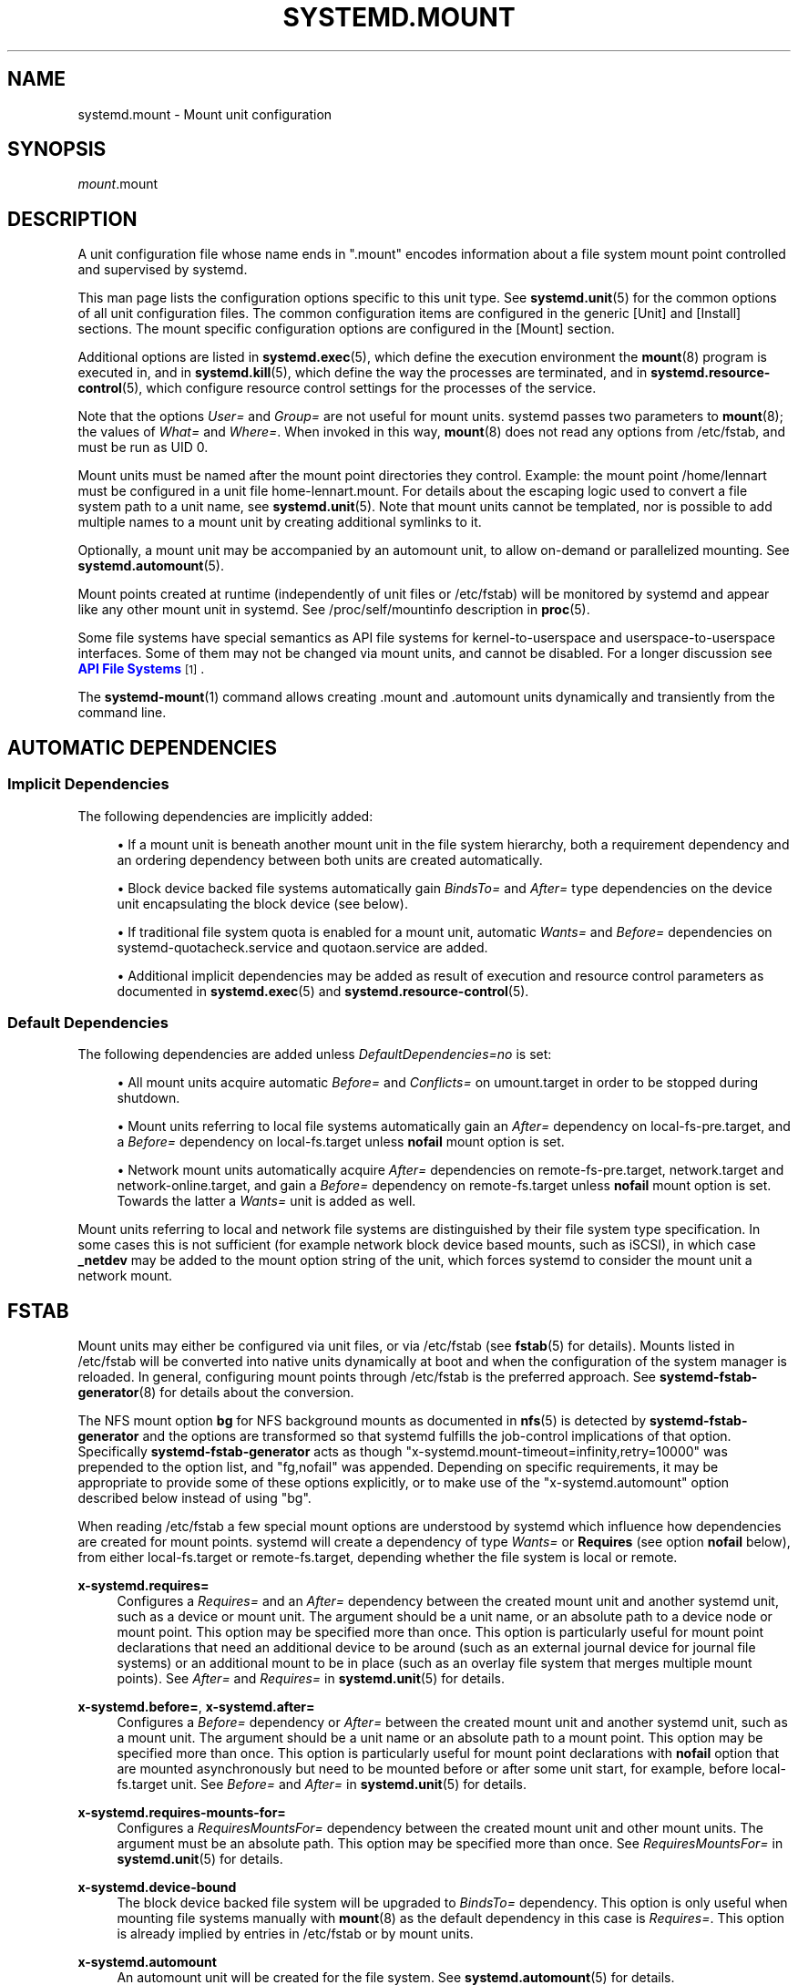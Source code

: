 '\" t
.TH "SYSTEMD\&.MOUNT" "5" "" "systemd 242" "systemd.mount"
.\" -----------------------------------------------------------------
.\" * Define some portability stuff
.\" -----------------------------------------------------------------
.\" ~~~~~~~~~~~~~~~~~~~~~~~~~~~~~~~~~~~~~~~~~~~~~~~~~~~~~~~~~~~~~~~~~
.\" http://bugs.debian.org/507673
.\" http://lists.gnu.org/archive/html/groff/2009-02/msg00013.html
.\" ~~~~~~~~~~~~~~~~~~~~~~~~~~~~~~~~~~~~~~~~~~~~~~~~~~~~~~~~~~~~~~~~~
.ie \n(.g .ds Aq \(aq
.el       .ds Aq '
.\" -----------------------------------------------------------------
.\" * set default formatting
.\" -----------------------------------------------------------------
.\" disable hyphenation
.nh
.\" disable justification (adjust text to left margin only)
.ad l
.\" -----------------------------------------------------------------
.\" * MAIN CONTENT STARTS HERE *
.\" -----------------------------------------------------------------
.SH "NAME"
systemd.mount \- Mount unit configuration
.SH "SYNOPSIS"
.PP
\fImount\fR\&.mount
.SH "DESCRIPTION"
.PP
A unit configuration file whose name ends in
"\&.mount"
encodes information about a file system mount point controlled and supervised by systemd\&.
.PP
This man page lists the configuration options specific to this unit type\&. See
\fBsystemd.unit\fR(5)
for the common options of all unit configuration files\&. The common configuration items are configured in the generic [Unit] and [Install] sections\&. The mount specific configuration options are configured in the [Mount] section\&.
.PP
Additional options are listed in
\fBsystemd.exec\fR(5), which define the execution environment the
\fBmount\fR(8)
program is executed in, and in
\fBsystemd.kill\fR(5), which define the way the processes are terminated, and in
\fBsystemd.resource-control\fR(5), which configure resource control settings for the processes of the service\&.
.PP
Note that the options
\fIUser=\fR
and
\fIGroup=\fR
are not useful for mount units\&. systemd passes two parameters to
\fBmount\fR(8); the values of
\fIWhat=\fR
and
\fIWhere=\fR\&. When invoked in this way,
\fBmount\fR(8)
does not read any options from
/etc/fstab, and must be run as UID 0\&.
.PP
Mount units must be named after the mount point directories they control\&. Example: the mount point
/home/lennart
must be configured in a unit file
home\-lennart\&.mount\&. For details about the escaping logic used to convert a file system path to a unit name, see
\fBsystemd.unit\fR(5)\&. Note that mount units cannot be templated, nor is possible to add multiple names to a mount unit by creating additional symlinks to it\&.
.PP
Optionally, a mount unit may be accompanied by an automount unit, to allow on\-demand or parallelized mounting\&. See
\fBsystemd.automount\fR(5)\&.
.PP
Mount points created at runtime (independently of unit files or
/etc/fstab) will be monitored by systemd and appear like any other mount unit in systemd\&. See
/proc/self/mountinfo
description in
\fBproc\fR(5)\&.
.PP
Some file systems have special semantics as API file systems for kernel\-to\-userspace and userspace\-to\-userspace interfaces\&. Some of them may not be changed via mount units, and cannot be disabled\&. For a longer discussion see
\m[blue]\fBAPI File Systems\fR\m[]\&\s-2\u[1]\d\s+2\&.
.PP
The
\fBsystemd-mount\fR(1)
command allows creating
\&.mount
and
\&.automount
units dynamically and transiently from the command line\&.
.SH "AUTOMATIC DEPENDENCIES"
.SS "Implicit Dependencies"
.PP
The following dependencies are implicitly added:
.sp
.RS 4
.ie n \{\
\h'-04'\(bu\h'+03'\c
.\}
.el \{\
.sp -1
.IP \(bu 2.3
.\}
If a mount unit is beneath another mount unit in the file system hierarchy, both a requirement dependency and an ordering dependency between both units are created automatically\&.
.RE
.sp
.RS 4
.ie n \{\
\h'-04'\(bu\h'+03'\c
.\}
.el \{\
.sp -1
.IP \(bu 2.3
.\}
Block device backed file systems automatically gain
\fIBindsTo=\fR
and
\fIAfter=\fR
type dependencies on the device unit encapsulating the block device (see below)\&.
.RE
.sp
.RS 4
.ie n \{\
\h'-04'\(bu\h'+03'\c
.\}
.el \{\
.sp -1
.IP \(bu 2.3
.\}
If traditional file system quota is enabled for a mount unit, automatic
\fIWants=\fR
and
\fIBefore=\fR
dependencies on
systemd\-quotacheck\&.service
and
quotaon\&.service
are added\&.
.RE
.sp
.RS 4
.ie n \{\
\h'-04'\(bu\h'+03'\c
.\}
.el \{\
.sp -1
.IP \(bu 2.3
.\}
Additional implicit dependencies may be added as result of execution and resource control parameters as documented in
\fBsystemd.exec\fR(5)
and
\fBsystemd.resource-control\fR(5)\&.
.RE
.SS "Default Dependencies"
.PP
The following dependencies are added unless
\fIDefaultDependencies=no\fR
is set:
.sp
.RS 4
.ie n \{\
\h'-04'\(bu\h'+03'\c
.\}
.el \{\
.sp -1
.IP \(bu 2.3
.\}
All mount units acquire automatic
\fIBefore=\fR
and
\fIConflicts=\fR
on
umount\&.target
in order to be stopped during shutdown\&.
.RE
.sp
.RS 4
.ie n \{\
\h'-04'\(bu\h'+03'\c
.\}
.el \{\
.sp -1
.IP \(bu 2.3
.\}
Mount units referring to local file systems automatically gain an
\fIAfter=\fR
dependency on
local\-fs\-pre\&.target, and a
\fIBefore=\fR
dependency on
local\-fs\&.target
unless
\fBnofail\fR
mount option is set\&.
.RE
.sp
.RS 4
.ie n \{\
\h'-04'\(bu\h'+03'\c
.\}
.el \{\
.sp -1
.IP \(bu 2.3
.\}
Network mount units automatically acquire
\fIAfter=\fR
dependencies on
remote\-fs\-pre\&.target,
network\&.target
and
network\-online\&.target, and gain a
\fIBefore=\fR
dependency on
remote\-fs\&.target
unless
\fBnofail\fR
mount option is set\&. Towards the latter a
\fIWants=\fR
unit is added as well\&.
.RE
.PP
Mount units referring to local and network file systems are distinguished by their file system type specification\&. In some cases this is not sufficient (for example network block device based mounts, such as iSCSI), in which case
\fB_netdev\fR
may be added to the mount option string of the unit, which forces systemd to consider the mount unit a network mount\&.
.SH "FSTAB"
.PP
Mount units may either be configured via unit files, or via
/etc/fstab
(see
\fBfstab\fR(5)
for details)\&. Mounts listed in
/etc/fstab
will be converted into native units dynamically at boot and when the configuration of the system manager is reloaded\&. In general, configuring mount points through
/etc/fstab
is the preferred approach\&. See
\fBsystemd-fstab-generator\fR(8)
for details about the conversion\&.
.PP
The NFS mount option
\fBbg\fR
for NFS background mounts as documented in
\fBnfs\fR(5)
is detected by
\fBsystemd\-fstab\-generator\fR
and the options are transformed so that systemd fulfills the job\-control implications of that option\&. Specifically
\fBsystemd\-fstab\-generator\fR
acts as though
"x\-systemd\&.mount\-timeout=infinity,retry=10000"
was prepended to the option list, and
"fg,nofail"
was appended\&. Depending on specific requirements, it may be appropriate to provide some of these options explicitly, or to make use of the
"x\-systemd\&.automount"
option described below instead of using
"bg"\&.
.PP
When reading
/etc/fstab
a few special mount options are understood by systemd which influence how dependencies are created for mount points\&. systemd will create a dependency of type
\fIWants=\fR
or
\fBRequires\fR
(see option
\fBnofail\fR
below), from either
local\-fs\&.target
or
remote\-fs\&.target, depending whether the file system is local or remote\&.
.PP
\fBx\-systemd\&.requires=\fR
.RS 4
Configures a
\fIRequires=\fR
and an
\fIAfter=\fR
dependency between the created mount unit and another systemd unit, such as a device or mount unit\&. The argument should be a unit name, or an absolute path to a device node or mount point\&. This option may be specified more than once\&. This option is particularly useful for mount point declarations that need an additional device to be around (such as an external journal device for journal file systems) or an additional mount to be in place (such as an overlay file system that merges multiple mount points)\&. See
\fIAfter=\fR
and
\fIRequires=\fR
in
\fBsystemd.unit\fR(5)
for details\&.
.RE
.PP
\fBx\-systemd\&.before=\fR, \fBx\-systemd\&.after=\fR
.RS 4
Configures a
\fIBefore=\fR
dependency or
\fIAfter=\fR
between the created mount unit and another systemd unit, such as a mount unit\&. The argument should be a unit name or an absolute path to a mount point\&. This option may be specified more than once\&. This option is particularly useful for mount point declarations with
\fBnofail\fR
option that are mounted asynchronously but need to be mounted before or after some unit start, for example, before
local\-fs\&.target
unit\&. See
\fIBefore=\fR
and
\fIAfter=\fR
in
\fBsystemd.unit\fR(5)
for details\&.
.RE
.PP
\fBx\-systemd\&.requires\-mounts\-for=\fR
.RS 4
Configures a
\fIRequiresMountsFor=\fR
dependency between the created mount unit and other mount units\&. The argument must be an absolute path\&. This option may be specified more than once\&. See
\fIRequiresMountsFor=\fR
in
\fBsystemd.unit\fR(5)
for details\&.
.RE
.PP
\fBx\-systemd\&.device\-bound\fR
.RS 4
The block device backed file system will be upgraded to
\fIBindsTo=\fR
dependency\&. This option is only useful when mounting file systems manually with
\fBmount\fR(8)
as the default dependency in this case is
\fIRequires=\fR\&. This option is already implied by entries in
/etc/fstab
or by mount units\&.
.RE
.PP
\fBx\-systemd\&.automount\fR
.RS 4
An automount unit will be created for the file system\&. See
\fBsystemd.automount\fR(5)
for details\&.
.RE
.PP
\fBx\-systemd\&.idle\-timeout=\fR
.RS 4
Configures the idle timeout of the automount unit\&. See
\fITimeoutIdleSec=\fR
in
\fBsystemd.automount\fR(5)
for details\&.
.RE
.PP
\fBx\-systemd\&.device\-timeout=\fR
.RS 4
Configure how long systemd should wait for a device to show up before giving up on an entry from
/etc/fstab\&. Specify a time in seconds or explicitly append a unit such as
"s",
"min",
"h",
"ms"\&.
.sp
Note that this option can only be used in
/etc/fstab, and will be ignored when part of the
\fIOptions=\fR
setting in a unit file\&.
.RE
.PP
\fBx\-systemd\&.mount\-timeout=\fR
.RS 4
Configure how long systemd should wait for the mount command to finish before giving up on an entry from
/etc/fstab\&. Specify a time in seconds or explicitly append a unit such as
"s",
"min",
"h",
"ms"\&.
.sp
Note that this option can only be used in
/etc/fstab, and will be ignored when part of the
\fIOptions=\fR
setting in a unit file\&.
.sp
See
\fITimeoutSec=\fR
below for details\&.
.RE
.PP
\fBx\-systemd\&.makefs\fR
.RS 4
The file system will be initialized on the device\&. If the device is not "empty", i\&.e\&. it contains any signature, the operation will be skipped\&. It is hence expected that this option remains set even after the device has been initialized\&.
.sp
Note that this option can only be used in
/etc/fstab, and will be ignored when part of the
\fIOptions=\fR
setting in a unit file\&.
.sp
See
\fBsystemd-makefs@.service\fR(8)\&.
.sp
\fBwipefs\fR(8)
may be used to remove any signatures from a block device to force
\fBx\-systemd\&.makefs\fR
to reinitialize the device\&.
.RE
.PP
\fBx\-systemd\&.growfs\fR
.RS 4
The file system will be grown to occupy the full block device\&. If the file system is already at maximum size, no action will be performed\&. It is hence expected that this option remains set even after the file system has been grown\&. Only certain file system types are supported, see
\fBsystemd-makefs@.service\fR(8)
for details\&.
.sp
Note that this option can only be used in
/etc/fstab, and will be ignored when part of the
\fIOptions=\fR
setting in a unit file\&.
.RE
.PP
\fB_netdev\fR
.RS 4
Normally the file system type is used to determine if a mount is a "network mount", i\&.e\&. if it should only be started after the network is available\&. Using this option overrides this detection and specifies that the mount requires network\&.
.sp
Network mount units are ordered between
remote\-fs\-pre\&.target
and
remote\-fs\&.target, instead of
local\-fs\-pre\&.target
and
local\-fs\&.target\&. They also pull in
network\-online\&.target
and are ordered after it and
network\&.target\&.
.RE
.PP
\fBnoauto\fR, \fBauto\fR
.RS 4
With
\fBnoauto\fR, the mount unit will not be added as a dependency for
local\-fs\&.target
or
remote\-fs\&.target\&. This means that it will not be mounted automatically during boot, unless it is pulled in by some other unit\&. The
\fBauto\fR
option has the opposite meaning and is the default\&. Note that the
\fBnoauto\fR
option has an effect on the mount unit itself only \(em if
\fBx\-systemd\&.automount\fR
is used (see above), then the matching automount unit will still be pulled in by these targets\&.
.RE
.PP
\fBnofail\fR
.RS 4
With
\fBnofail\fR, this mount will be only wanted, not required, by
local\-fs\&.target
or
remote\-fs\&.target\&. Moreover the mount unit is not ordered before these target units\&. This means that the boot will continue without waiting for the mount unit and regardless whether the mount point can be mounted successfully\&.
.RE
.PP
\fBx\-initrd\&.mount\fR
.RS 4
An additional filesystem to be mounted in the initramfs\&. See
initrd\-fs\&.target
description in
\fBsystemd.special\fR(7)\&.
.RE
.PP
If a mount point is configured in both
/etc/fstab
and a unit file that is stored below
/usr, the former will take precedence\&. If the unit file is stored below
/etc, it will take precedence\&. This means: native unit files take precedence over traditional configuration files, but this is superseded by the rule that configuration in
/etc
will always take precedence over configuration in
/usr\&.
.SH "OPTIONS"
.PP
Mount files must include a [Mount] section, which carries information about the file system mount points it supervises\&. A number of options that may be used in this section are shared with other unit types\&. These options are documented in
\fBsystemd.exec\fR(5)
and
\fBsystemd.kill\fR(5)\&. The options specific to the [Mount] section of mount units are the following:
.PP
\fIWhat=\fR
.RS 4
Takes an absolute path of a device node, file or other resource to mount\&. See
\fBmount\fR(8)
for details\&. If this refers to a device node, a dependency on the respective device unit is automatically created\&. (See
\fBsystemd.device\fR(5)
for more information\&.) This option is mandatory\&. Note that the usual specifier expansion is applied to this setting, literal percent characters should hence be written as
"%%"\&.
.RE
.PP
\fIWhere=\fR
.RS 4
Takes an absolute path of a directory for the mount point; in particular, the destination cannot be a symbolic link\&. If the mount point does not exist at the time of mounting, it is created\&. This string must be reflected in the unit filename\&. (See above\&.) This option is mandatory\&.
.RE
.PP
\fIType=\fR
.RS 4
Takes a string for the file system type\&. See
\fBmount\fR(8)
for details\&. This setting is optional\&.
.RE
.PP
\fIOptions=\fR
.RS 4
Mount options to use when mounting\&. This takes a comma\-separated list of options\&. This setting is optional\&. Note that the usual specifier expansion is applied to this setting, literal percent characters should hence be written as
"%%"\&.
.RE
.PP
\fISloppyOptions=\fR
.RS 4
Takes a boolean argument\&. If true, parsing of the options specified in
\fIOptions=\fR
is relaxed, and unknown mount options are tolerated\&. This corresponds with
\fBmount\fR(8)\*(Aqs
\fI\-s\fR
switch\&. Defaults to off\&.
.RE
.PP
\fILazyUnmount=\fR
.RS 4
Takes a boolean argument\&. If true, detach the filesystem from the filesystem hierarchy at time of the unmount operation, and clean up all references to the filesystem as soon as they are not busy anymore\&. This corresponds with
\fBumount\fR(8)\*(Aqs
\fI\-l\fR
switch\&. Defaults to off\&.
.RE
.PP
\fIForceUnmount=\fR
.RS 4
Takes a boolean argument\&. If true, force an unmount (in case of an unreachable NFS system)\&. This corresponds with
\fBumount\fR(8)\*(Aqs
\fI\-f\fR
switch\&. Defaults to off\&.
.RE
.PP
\fIDirectoryMode=\fR
.RS 4
Directories of mount points (and any parent directories) are automatically created if needed\&. This option specifies the file system access mode used when creating these directories\&. Takes an access mode in octal notation\&. Defaults to 0755\&.
.RE
.PP
\fITimeoutSec=\fR
.RS 4
Configures the time to wait for the mount command to finish\&. If a command does not exit within the configured time, the mount will be considered failed and be shut down again\&. All commands still running will be terminated forcibly via
\fBSIGTERM\fR, and after another delay of this time with
\fBSIGKILL\fR\&. (See
\fBKillMode=\fR
in
\fBsystemd.kill\fR(5)\&.) Takes a unit\-less value in seconds, or a time span value such as "5min 20s"\&. Pass 0 to disable the timeout logic\&. The default value is set from
\fIDefaultTimeoutStartSec=\fR
option in
\fBsystemd-system.conf\fR(5)\&.
.RE
.PP
Check
\fBsystemd.exec\fR(5)
and
\fBsystemd.kill\fR(5)
for more settings\&.
.SH "SEE ALSO"
.PP
\fBsystemd\fR(1),
\fBsystemctl\fR(1),
\fBsystemd-system.conf\fR(5),
\fBsystemd.unit\fR(5),
\fBsystemd.exec\fR(5),
\fBsystemd.kill\fR(5),
\fBsystemd.resource-control\fR(5),
\fBsystemd.service\fR(5),
\fBsystemd.device\fR(5),
\fBproc\fR(5),
\fBmount\fR(8),
\fBsystemd-fstab-generator\fR(8),
\fBsystemd.directives\fR(7),
\fBsystemd-mount\fR(1)
.SH "NOTES"
.IP " 1." 4
API File Systems
.RS 4
\%https://www.freedesktop.org/wiki/Software/systemd/APIFileSystems
.RE
